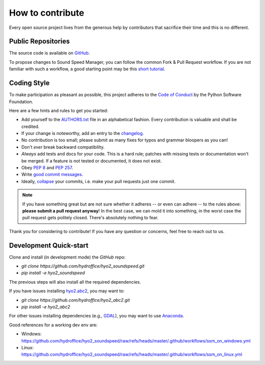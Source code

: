 .. _how-to-contribute-label:

How to contribute
-----------------

Every open source project lives from the generous help by contributors that sacrifice their time and this is no different.

Public Repositories
===================

The source code is available on `GitHub`_.

To propose changes to Sound Speed Manager, you can follow the common Fork & Pull Request workflow.
If you are not familiar with such a workflow, a good starting point may be this `short tutorial`_.


Coding Style
============

To make participation as pleasant as possible, this project adheres to the `Code of Conduct`_ by the Python Software Foundation.

Here are a few hints and rules to get you started:

* Add yourself to the AUTHORS.txt_ file in an alphabetical fashion. Every contribution is valuable and shall be credited.
* If your change is noteworthy, add an entry to the changelog_.
* No contribution is too small; please submit as many fixes for typos and grammar bloopers as you can!
* Don't *ever* break backward compatibility.
* *Always* add tests and docs for your code. This is a hard rule; patches with missing tests or documentation won't be merged.
  If a feature is not tested or documented, it does not exist.
* Obey `PEP 8`_ and `PEP 257`_.
* Write `good commit messages`_.
* Ideally, `collapse`_ your commits, i.e. make your pull requests just one commit.

.. note::
   If you have something great but are not sure whether it adheres -- or even can adhere -- to the rules
   above: **please submit a pull request anyway**!
   In the best case, we can mold it into something, in the worst case the pull request gets politely closed.
   There's absolutely nothing to fear.

Thank you for considering to contribute! If you have any question or concerns, feel free to reach out to us.

Development Quick-start
=======================

Clone and install (in development mode) the `GitHub` repo:

* `git clone https://github.com/hydroffice/hyo2_soundspeed.git`
* `pip install -e hyo2_soundspeed`

The previous steps will also install all the required dependencies.

If you have issues installing `hyo2.abc2`_, you may want to:

* `git clone https://github.com/hydroffice/hyo2_abc2.git`
* `pip install -e hyo2_abc2`

For other issues installing dependencies (e.g., `GDAL`_), you may want to use `Anaconda`_.

Good references for a working dev env are:

* Windows: https://github.com/hydroffice/hyo2_soundspeed/raw/refs/heads/master/.github/workflows/ssm_on_windows.yml
* Linux: https://github.com/hydroffice/hyo2_soundspeed/raw/refs/heads/master/.github/workflows/ssm_on_linux.yml


.. _`short tutorial`: https://gist.github.com/giumas/67abeffcbf49d00703a57cbafac8b118
.. _`GitHub`: https://github.com/hydroffice/hyo2_soundspeed
.. _`Code of Conduct`: http://www.python.org/psf/codeofconduct/
.. _AUTHORS.txt: https://bitbucket.org/ccomjhc/hyo_soundspeed/raw/master/AUTHORS.rst
.. _changelog: https://bitbucket.org/ccomjhc/hyo_soundspeed/raw/master/HISTORY.rst
.. _`PEP 8`: http://www.python.org/dev/peps/pep-0008/
.. _`PEP 257`: http://www.python.org/dev/peps/pep-0257/
.. _collapse: https://www.mercurial-scm.org/wiki/RebaseExtension
.. _`good commit messages`: http://tbaggery.com/2008/04/19/a-note-about-git-commit-messages.html
.. _`hyo2.abc2`: https://github.com/hydroffice/hyo2_abc2
.. _`GDAL`: https://github.com/OSGeo/gdal
.. _`Anaconda`: https://docs.anaconda.com/anaconda/install/